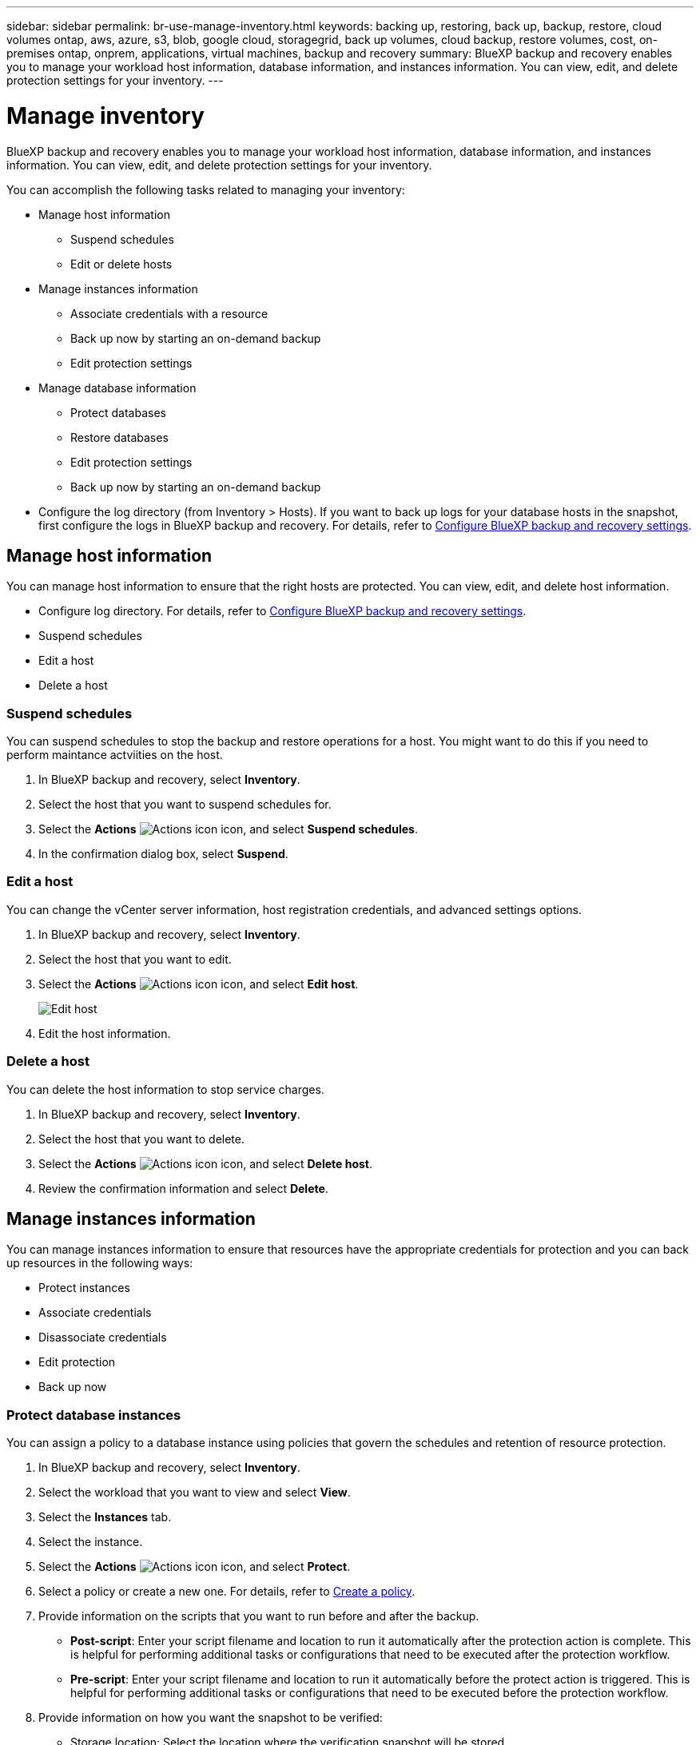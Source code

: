 ---
sidebar: sidebar
permalink: br-use-manage-inventory.html
keywords: backing up, restoring, back up, backup, restore, cloud volumes ontap, aws, azure, s3, blob, google cloud, storagegrid, back up volumes, cloud backup, restore volumes, cost, on-premises ontap, onprem, applications, virtual machines, backup and recovery
summary: BlueXP backup and recovery enables you to manage your workload host information, database information, and instances information. You can view, edit, and delete protection settings for your inventory.  
---

= Manage inventory 
:hardbreaks:
:nofooter:
:icons: font
:linkattrs:
:imagesdir: ./media/

[.lead]
BlueXP backup and recovery enables you to manage your workload host information, database information, and instances information. You can view, edit, and delete protection settings for your inventory.      

You can accomplish the following tasks related to managing your inventory: 

* Manage host information
** Suspend schedules
** Edit or delete hosts

* Manage instances information 
** Associate credentials with a resource
** Back up now by starting an on-demand backup
** Edit protection settings

* Manage database information
** Protect databases
** Restore databases
** Edit protection settings
** Back up now by starting an on-demand backup  

* Configure the log directory (from Inventory > Hosts). If you want to back up logs for your database hosts in the snapshot, first configure the logs in BlueXP backup and recovery. For details, refer to link://br-start-setup.adoc[Configure BlueXP backup and recovery settings].  



== Manage host information 

You can manage host information to ensure that the right hosts are protected. You can view, edit, and delete host information.  


* Configure log directory. For details, refer to link://br-start-setup.adoc[Configure BlueXP backup and recovery settings]. 
* Suspend schedules 
* Edit a host
* Delete a host 


=== Suspend schedules 

You can suspend schedules to stop the backup and restore operations for a host. You might want to do this if you need to perform maintance actviities on the host.

. In BlueXP backup and recovery, select *Inventory*.
. Select the host that you want to suspend schedules for.
. Select the *Actions* image:icon-action.png["Actions icon"] icon, and select *Suspend schedules*.
. In the confirmation dialog box, select *Suspend*.


=== Edit a host

You can change the vCenter server information, host registration credentials, and advanced settings options. 

. In BlueXP backup and recovery, select *Inventory*.

. Select the host that you want to edit.
. Select the *Actions* image:icon-action.png["Actions icon"] icon, and select *Edit host*.
+
image:screen-br-inventory-hosts-edit.png[Edit host]
. Edit the host information.

=== Delete a host

You can delete the host information to stop service charges.

. In BlueXP backup and recovery, select *Inventory*.
. Select the host that you want to delete.
. Select the *Actions* image:icon-action.png["Actions icon"] icon, and select *Delete host*.
. Review the confirmation information and select *Delete*.

//=== Reinstall the plug-in

//You can reinstall the plug-in if the plug-in is not working correctly.

//NOTE: This option is not available in the Preview release.  

//. In BlueXP backup and recovery, select *Inventory*.
//. Select the host that you want to reinstall the plug-in for.
//. Select the *Actions* image:icon-action.png["Actions icon"] icon, and select *Reinstall plug-in*.


== Manage instances information 

You can manage instances information to ensure that resources have the appropriate credentials for protection and you can back up resources in the following ways:  

* Protect instances
* Associate credentials
* Disassociate credentials
* Edit protection 
* Back up now   

=== Protect database instances  

You can assign a policy to a database instance using policies that govern the schedules and retention of resource protection.

. In BlueXP backup and recovery, select *Inventory*.
. Select the workload that you want to view and select *View*.
. Select the *Instances* tab. 
. Select the instance. 
. Select the *Actions* image:icon-action.png["Actions icon"] icon, and select *Protect*.
. Select a policy or create a new one. For details, refer to link://task-create-policies-ontap.adoc[Create a policy].

. Provide information on the scripts that you want to run before and after the backup.

* *Post-script*: Enter your script filename and location to run it  automatically after the protection action is complete. This is helpful for performing additional tasks or configurations that need to be executed after the protection workflow.
* *Pre-script*: Enter your script filename and location to run it automatically before the protect action is triggered. This is helpful for performing additional tasks or configurations that need to be executed before the protection workflow.


. Provide information on how you want the snapshot to be verified: 

* Storage location: Select the location where the verification snapshot will be stored.
* Verification resource: Select whether the resource that you want to verify is on the local snapshot and on ONTAP secondary storage. 
* Verification schedule: Select the frequency of hourly, daily, weekly, monthly, or yearly.

=== Associate credentials with a resource 

You can associate credentials with a resource so that protection can occur. 

. In BlueXP backup and recovery, select *Inventory*.
. Select the workload that you want to view and select *View*.
. Select the *Instances* tab. 
. Select the instance. 
. Select the *Actions* image:icon-action.png["Actions icon"] icon, and select *Associate credentials*.
. Use existing credentials or create new ones. 



=== Edit protection settings

You can change the policy, create a new policy, set a schedule, and set retention settings.

. In BlueXP backup and recovery, select *Inventory*.
. Select the workload that you want to view and select *View*.
. Select the *Instances* tab. 
. Select the instance. 
. Select the *Actions* image:icon-action.png["Actions icon"] icon, and select *Edit protection*.
+
For details about creating a policy, refer to link://task-create-policies-ontap.adoc[Create a policy].

=== Back up now 

You can back up your data now to ensure that your data is protected immediately.

. In BlueXP backup and recovery, select *Inventory*.
. Select the workload that you want to view and select *View*.
. Select the *Instances* tab. 
. Select the instance. 
. Select the *Actions* image:icon-action.png["Actions icon"] icon, and select *Back up now*.
+
For details about creating an ad hoc backup, refer to link://br-use-backup-mssql.adoc[Create a policy].

== Manage database information 

You can manage database information in the following ways:    


* Protect databases
* Restore databases
* View protection details
* Edit protection settings
* Back up now

=== Protect databases

You can change the policy, create a new policy, set a schedule, and set retention settings.

. In BlueXP backup and recovery, select *Inventory*.
. Select the workload that you want to view and select *View*.
. Select the *Databases* tab. 
. Select the database. 
. Select the *Actions* image:icon-action.png["Actions icon"] icon, and select *Protect*.
+
For details about creating a policy, refer to link://task-create-policies-ontap.adoc[Create a policy].

=== Restore databases

You can restore a database to ensure that your data is protected.

. In BlueXP backup and recovery, select *Inventory*.
. Select the workload that you want to view and select *View*.
. Select the *Databases* tab. 
. Select the database. 
. Select the *Actions* image:icon-action.png["Actions icon"] icon, and select *Restore*.
+
For information about restoring workloads, refer to link://br-use-restore-overview.adoc[Restore workloads overview].

=== Edit protection settings

You can change the policy, create a new policy, set a schedule, and set retention settings.

. In BlueXP backup and recovery, select *Inventory*.
. Select the workload that you want to view and select *View*.
. Select the *Databases* tab. 
. Select the database. 
. Select the *Actions* image:icon-action.png["Actions icon"] icon, and select *Edit protection*.
+
For details about creating a policy, refer to link://task-create-policies-ontap.adoc[Create a policy].

=== Back up now 

You can back up your MS SQL Server instances and databases now to ensure that your data is protected immediately.

. In BlueXP backup and recovery, select *Inventory*.
. Select the workload that you want to view and select *View*.
. Select the *Databases* tab. 
. Select the database. 
. Select the *Actions* image:icon-action.png["Actions icon"] icon, and select *Back up now*.


